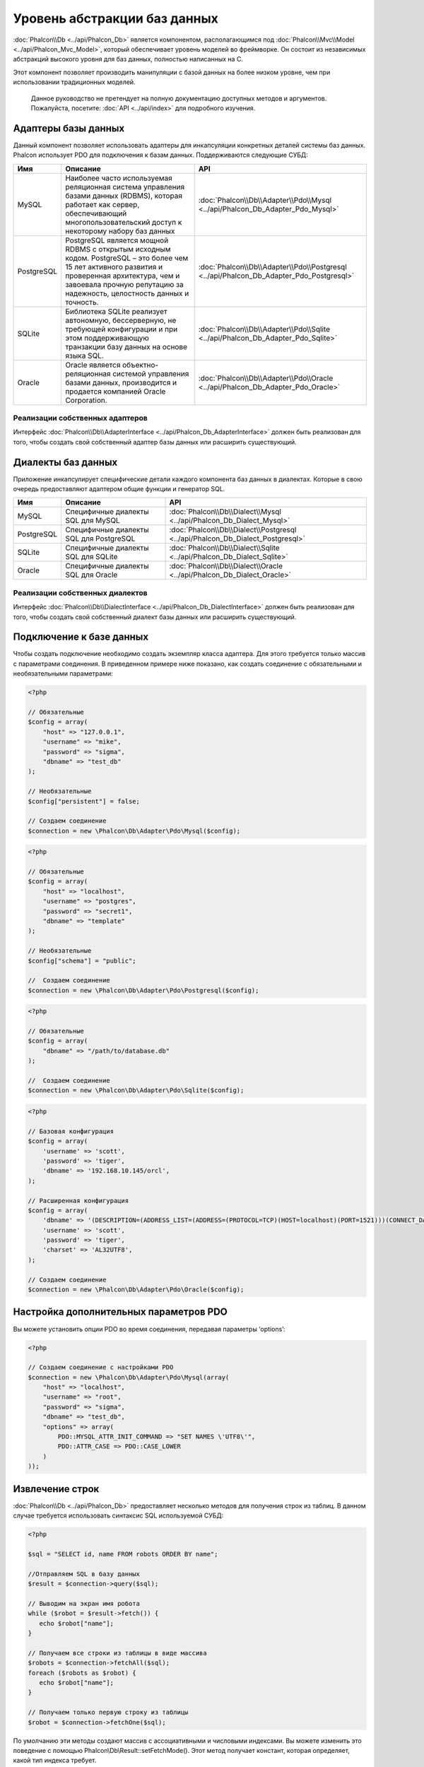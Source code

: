Уровень абстракции баз данных
==============================
:doc:`Phalcon\\Db <../api/Phalcon_Db>` является компонентом, располагающимся под :doc:`Phalcon\\Mvc\\Model <../api/Phalcon_Mvc_Model>`, 
который обеспечивает уровень моделей во фреймворке. Он состоит из независимых абстракций высокого уровня для баз данных, 
полностью написанных на C.

Этот компонент позволяет производить манипуляции с базой данных на более низком уровне, чем при использовании традиционных моделей.

.. highlights::
    Данное руководство не претендует на полную документацию доступных методов и аргументов. Пожалуйста, посетите: :doc:`API <../api/index>`
    для подробного изучения.

Адаптеры базы данных
--------------------
Данный компонент позволяет использовать адаптеры для инкапсуляции конкретных деталей системы баз данных. Phalcon использует PDO для подключения к базам данных. Поддерживаются следующие СУБД:

+------------+--------------------------------------------------------------------------------------------------------------------------------------------------------------------------------------------------------------------------------------+-----------------------------------------------------------------------------------------+
| Имя        | Описание                                                                                                                                                                                                                             | API                                                                                     |
+============+======================================================================================================================================================================================================================================+=========================================================================================+
| MySQL      | Наиболее часто используемая реляционная система управления базами данных (RDBMS), которая работает как сервер, обеспечивающий многопользовательский доступ к некоторому набору баз данных                                            | :doc:`Phalcon\\Db\\Adapter\\Pdo\\Mysql <../api/Phalcon_Db_Adapter_Pdo_Mysql>`           |
+------------+--------------------------------------------------------------------------------------------------------------------------------------------------------------------------------------------------------------------------------------+-----------------------------------------------------------------------------------------+
| PostgreSQL | PostgreSQL является мощной RDBMS с открытым исходным кодом. PostgreSQL – это более чем 15 лет активного развития и проверенная архитектура, чем и завоевала прочную репутацию за надежность, целостность данных и точность.          | :doc:`Phalcon\\Db\\Adapter\\Pdo\\Postgresql <../api/Phalcon_Db_Adapter_Pdo_Postgresql>` |
+------------+--------------------------------------------------------------------------------------------------------------------------------------------------------------------------------------------------------------------------------------+-----------------------------------------------------------------------------------------+
| SQLite     | Библиотека SQLite реализует автономную, бессерверную, не требующей конфигурации и при этом поддерживающую транзакции базу данных на основе языка SQL.                                                                                | :doc:`Phalcon\\Db\\Adapter\\Pdo\\Sqlite <../api/Phalcon_Db_Adapter_Pdo_Sqlite>`         |
+------------+--------------------------------------------------------------------------------------------------------------------------------------------------------------------------------------------------------------------------------------+-----------------------------------------------------------------------------------------+
| Oracle     | Oracle является объектно-реляционная системой управления базами данных, производится и продается компанией Oracle Corporation.                                                                                                       | :doc:`Phalcon\\Db\\Adapter\\Pdo\\Oracle <../api/Phalcon_Db_Adapter_Pdo_Oracle>`         |
+------------+--------------------------------------------------------------------------------------------------------------------------------------------------------------------------------------------------------------------------------------+-----------------------------------------------------------------------------------------+

Реализации собственных адаптеров
^^^^^^^^^^^^^^^^^^^^^^^^^^^^^^^^
Интерфейс :doc:`Phalcon\\Db\\AdapterInterface <../api/Phalcon_Db_AdapterInterface>` должен быть реализован для того, чтобы создать свой собственный адаптер базы данных или расширить существующий.

Диалекты баз данных
-------------------

Приложение инкапсулирует специфические детали каждого компонента баз данных в диалектах. Которые в свою очередь предоставляют адаптером общие функции и генератор SQL. 

+------------+-----------------------------------------------------+--------------------------------------------------------------------------------+
| Имя        | Описание                                            | API                                                                            |
+============+=====================================================+================================================================================+
| MySQL      | Специфичные диалекты SQL для MySQL                  | :doc:`Phalcon\\Db\\Dialect\\Mysql <../api/Phalcon_Db_Dialect_Mysql>`           |
+------------+-----------------------------------------------------+--------------------------------------------------------------------------------+
| PostgreSQL | Специфичные диалекты SQL для PostgreSQL             | :doc:`Phalcon\\Db\\Dialect\\Postgresql <../api/Phalcon_Db_Dialect_Postgresql>` |
+------------+-----------------------------------------------------+--------------------------------------------------------------------------------+
| SQLite     | Специфичные диалекты SQL для SQLite                 | :doc:`Phalcon\\Db\\Dialect\\Sqlite <../api/Phalcon_Db_Dialect_Sqlite>`         |
+------------+-----------------------------------------------------+--------------------------------------------------------------------------------+
| Oracle     | Специфичные диалекты SQL для Oracle                 | :doc:`Phalcon\\Db\\Dialect\\Oracle <../api/Phalcon_Db_Dialect_Oracle>`         |
+------------+-----------------------------------------------------+--------------------------------------------------------------------------------+

Реализации собственных диалектов
^^^^^^^^^^^^^^^^^^^^^^^^^^^^^^^^
Интерфейс :doc:`Phalcon\\Db\\DialectInterface <../api/Phalcon_Db_DialectInterface>` должен быть реализован для того, чтобы создать свой собственный диалект базы данных или расширить существующий.

Подключение к базе данных
-------------------------
Чтобы создать подключение необходимо создать экземпляр класса адаптера. Для этого требуется только массив с параметрами соединения. В приведенном примере ниже показано, как создать соединение 
с обязательными и необязательными параметрами:

.. code-block:: php

    <?php

    // Обязательные
    $config = array(
        "host" => "127.0.0.1",
        "username" => "mike",
        "password" => "sigma",
        "dbname" => "test_db"
    );

    // Необязательные
    $config["persistent"] = false;

    // Создаем соединение
    $connection = new \Phalcon\Db\Adapter\Pdo\Mysql($config);

.. code-block:: php

    <?php

    // Обязательные
    $config = array(
        "host" => "localhost",
        "username" => "postgres",
        "password" => "secret1",
        "dbname" => "template"
    );

    // Необязательные
    $config["schema"] = "public";

    //  Создаем соединение
    $connection = new \Phalcon\Db\Adapter\Pdo\Postgresql($config);

.. code-block:: php

    <?php

    // Обязательные
    $config = array(
        "dbname" => "/path/to/database.db"
    );

    //  Создаем соединение
    $connection = new \Phalcon\Db\Adapter\Pdo\Sqlite($config);

.. code-block:: php

    <?php

    // Базовая конфигурация
    $config = array(
        'username' => 'scott',
        'password' => 'tiger',
        'dbname' => '192.168.10.145/orcl',
    );

    // Расширенная конфигурация
    $config = array(
        'dbname' => '(DESCRIPTION=(ADDRESS_LIST=(ADDRESS=(PROTOCOL=TCP)(HOST=localhost)(PORT=1521)))(CONNECT_DATA=(SERVICE_NAME=xe)(FAILOVER_MODE=(TYPE=SELECT)(METHOD=BASIC)(RETRIES=20)(DELAY=5))))',
        'username' => 'scott',
        'password' => 'tiger',
        'charset' => 'AL32UTF8',
    );

    // Создаем соединение
    $connection = new \Phalcon\Db\Adapter\Pdo\Oracle($config);

Настройка дополнительных параметров PDO
---------------------------------------
Вы можете установить опции  PDO во время соединения, передавая параметры ‘options’:

.. code-block:: php

    <?php

    // Создаем соединение с настройками PDO
    $connection = new \Phalcon\Db\Adapter\Pdo\Mysql(array(
        "host" => "localhost",
        "username" => "root",
        "password" => "sigma",
        "dbname" => "test_db",
        "options" => array(
            PDO::MYSQL_ATTR_INIT_COMMAND => "SET NAMES \'UTF8\'",
            PDO::ATTR_CASE => PDO::CASE_LOWER
        )
    ));

Извлечение строк
----------------
:doc:`Phalcon\\Db <../api/Phalcon_Db>` предоставляет несколько методов для получения строк из таблиц.
В данном случае требуется использовать синтаксис SQL  используемой СУБД:

.. code-block:: php

    <?php

    $sql = "SELECT id, name FROM robots ORDER BY name";

    //Отправляем SQL в базу данных
    $result = $connection->query($sql);

    // Выводим на экран имя робота
    while ($robot = $result->fetch()) {
       echo $robot["name"];
    }

    // Получаем все строки из таблицы в виде массива
    $robots = $connection->fetchAll($sql);
    foreach ($robots as $robot) {
       echo $robot["name"];
    }

    // Получаем только первую строку из таблицы
    $robot = $connection->fetchOne($sql);

По умолчанию эти методы создают массив с ассоциативными и числовыми индексами. 
Вы можете изменить это поведение с помощью Phalcon\\Db\\Result::setFetchMode(). 
Этот метод получает констант, которая определяет, какой тип индекса требует.

+--------------------------+-----------------------------------------------------------+
| Констатна                | Описание                                                  |
+==========================+===========================================================+
| Phalcon\\Db::FETCH_NUM   | Возвращает массив с числовыми индексами                   |
+--------------------------+-----------------------------------------------------------+
| Phalcon\\Db::FETCH_ASSOC | Возвращает массив с ассоциативными индексами              |
+--------------------------+-----------------------------------------------------------+
| Phalcon\\Db::FETCH_BOTH  | Возвращает массив с ассоциативными и числовыми индексами  |
+--------------------------+-----------------------------------------------------------+
| Phalcon\\Db::FETCH_OBJ   | Возвращает объект вместо массива                          |
+--------------------------+-----------------------------------------------------------+

.. code-block:: php

    <?php

    $sql = "SELECT id, name FROM robots ORDER BY name";
    $result = $connection->query($sql);

    $result->setFetchMode(Phalcon\Db::FETCH_NUM);
    while ($robot = $result->fetch()) {
       echo $robot[0];
    }

Phalcon\\Db::query() возвращает экземпляр класса :doc:`Phalcon\\Db\\Result\\Pdo <../api/Phalcon_Db_Result_Pdo>`. 
Эти объекты инкапсулируют все методы, которые связаны с возвращаемым набором данных, т.е. перебор набора данных, 
поиск конкретной записи, получение количества строк в наборе данных и т.д.

.. code-block:: php

    <?php

    $sql = "SELECT id, name FROM robots";
    $result = $connection->query($sql);

    //  Перебор набора данных
    while ($robot = $result->fetch()) {
       echo $robot["name"];
    }

    // Получение третьей строки
    $result->seek(2);
    $robot = $result->fetch();

    // Получение количества строк в наборе данных
    echo $result->numRows();

Подготавливаемые запросs
------------------
Подготавливаемые запросы также поддерживается в  :doc:`Phalcon\\Db <../api/Phalcon_Db>`.Хотя при ее использовании есть 
минимальное влияние на производительность, рекомендуется использовать эту методику, чтобы исключить возможность 
SQL инъекций в  вашем коде. Поддерживаются как именованные, так и неименованные псевдопеременные. Связывание параметров 
может просто быть достигнуто следующим образом:

.. code-block:: php

    <?php

    //Подготовленный запрос с неименованными псевдопеременными
    $sql    = "SELECT * FROM robots WHERE name = ? ORDER BY name";
    $result = $connection->query($sql, array("Wall-E"));

    // Подготовленный запрос с именованными псевдопеременными
    $sql     = "INSERT INTO `robots`(name`, year) VALUES (:name, :year)";
    $success = $connection->query($sql, array("name" => "Astro Boy", "year" => 1952));

Вставка/Обновление/Удаление строк
---------------------------------
Вставлять, обновлять и удалять строки, вы можете с помощью стандартного SQL запроса или использовать методы 
предоставляемые классом:

.. code-block:: php

    <?php

    // Вставка с помощью стандартного SQL запроса
    $sql     = "INSERT INTO `robots`(`name`, `year`) VALUES ('Astro Boy', 1952)";
    $success = $connection->execute($sql);

    // с помощью подготовленного запроса
    $sql     = "INSERT INTO `robots`(`name`, `year`) VALUES (?, ?)";
    $success = $connection->execute($sql, array('Astroy Boy', 1952));

    // Динамическое создание запроса с помощью метода класса
    $success = $connection->insert(
       "robots",
       array("Astro Boy", 1952),
       array("name", "year")
    );

    // Обновление с помощью стандартного SQL запроса
    $sql     = "UPDATE `robots` SET `name` = 'Astro boy' WHERE `id` = 101";
    $success = $connection->execute($sql);

    // с помощью подготовленного запроса 
    $sql     = "UPDATE `robots` SET `name` = ? WHERE `id` = ?";
    $success = $connection->execute($sql, array('Astroy Boy', 101));

    // Динамическое создание запроса с помощью метода класса
    $success = $connection->update(
       "robots",
       array("name"),
       array("New Astro Boy"),
       "id = 101"
    );

    // Удаление с помощью стандартного SQL запроса
    $sql     = "DELETE `robots` WHERE `id` = 101";
    $success = $connection->execute($sql);

    // с помощью подготовленного запроса 
    $sql     = "DELETE `robots` WHERE `id` = ?";
    $success = $connection->execute($sql, array(101));

    // Динамическое создание запроса с помощью метода класса
    $success = $connection->delete("robots", "id = 101");

Транзакции и вложенные транзакции 
---------------------------------
Работа с транзакциями поддерживается с помощью PDO.  Манипуляции с данными внутри транзакции, часто увеличивает 
скорость работы базы данных на большинстве систем.

.. code-block:: php

    <?php

    try {

        // Начало новой транзакции
        $connection->begin();

        // Выполнение нескольких команд SQL
        $connection->execute("DELETE `robots` WHERE `id` = 101");
        $connection->execute("DELETE `robots` WHERE `id` = 102");
        $connection->execute("DELETE `robots` WHERE `id` = 103");

        // Фиксируем изменения в транзакции, если все хорошо.
        $connection->commit();

    } catch(Exception $e) {
        // В случаи исключения откатываем все изменения
        $connection->rollback();
    }

В дополнение к стандартным транзакциям, Phalcon\\Db обеспечивает встроенную поддержку `вложенные транзакции`_
(если база данных поддерживает их). Когда вы вызываете метод begin() во второй раз – создается вложенная транзакция:

.. code-block:: php

    <?php

    try {

        // Начало новой транзакции
        $connection->begin();

        // Выполнение нескольких команд SQL
        $connection->execute("DELETE `robots` WHERE `id` = 101");

        try {

            // Начало вложенной транзакции
            $connection->begin();

            // Выполнение нескольких команд SQL во вложенной транзакции
            $connection->execute("DELETE `robots` WHERE `id` = 102");
            $connection->execute("DELETE `robots` WHERE `id` = 103");

            // Создаем точку сохранения
            $connection->commit();

        } catch(Exception $e) {
            // В случаи исключения откатываем все изменения
            $connection->rollback();
        }

        // Продолжаем Выполнение нескольких команд SQL
        $connection->execute("DELETE `robots` WHERE `id` = 104");

        // Фиксируем изменения в транзакции, если все хорошо.
        $connection->commit();

    } catch(Exception $e) {
        // В случаи исключения откатываем все изменения
        $connection->rollback();
    }

События базы данных
-------------------
:doc:`Phalcon\\Db <../api/Phalcon_Db>` способен передавать :doc:`EventsManager <events>`, если оно есть.
Некоторые события при возвращении булева значения ‘false’ могут остановить выполняемую операцию. Поддерживаются 
следующие события:

+---------------------+-----------------------------------------------------------+-------------------------+
| Название            | Когда срабатывает                                         | Может остановить работу?|
+=====================+===========================================================+=========================+
| afterConnect        | После успешного подключения к БД                          | Нет                     |
+---------------------+-----------------------------------------------------------+-------------------------+
| beforeQuery         | Перед отправкой SQL в БД                                  | Да                      |
+---------------------+-----------------------------------------------------------+-------------------------+
| afterQuery          | После отправки запроса в БД                               | Нет                     |
+---------------------+-----------------------------------------------------------+-------------------------+
| beforeDisconnect    | Перед закрытием временного соединения с БД                | Нет                     |
+---------------------+-----------------------------------------------------------+-------------------------+
| beginTransaction    | Перед началом транзакции                                  | Нет                     |
+---------------------+-----------------------------------------------------------+-------------------------+
| rollbackTransaction | Перед откатом изменений произведенных в транзакции        | Нет                     |
+---------------------+-----------------------------------------------------------+-------------------------+
| commitTransaction   | Перед фиксацией транзакции                                | Нет                     |
+---------------------+-----------------------------------------------------------+-------------------------+

Привязать менеджер событий к соединению просто, doc:`Phalcon\\Db <../api/Phalcon_Db>` будет вызывать событие с 
именем “db”:

.. code-block:: php

    <?php

    use Phalcon\Events\Manager as EventsManager,
        \Phalcon\Db\Adapter\Pdo\Mysql as Connection;

    $eventsManager = new EventsManager();

    // Прослушать все события базы данных
    $eventsManager->attach('db', $dbListener);

    $connection = new Connection(array(
        "host" => "localhost",
        "username" => "root",
        "password" => "secret",
        "dbname" => "invo"
    ));

    // Назначаем менеджер событий экземпляру адаптера БД
    $connection->setEventsManager($eventsManager);

Иметь возможность остановить выполнение SQL очень полезно, если вы хотите осуществить последнюю проверку SQL на наличие SQL инъекций:

.. code-block:: php

    <?php

    $eventsManager->attach('db:beforeQuery', function($event, $connection) {

        // Проверка на наличие вредоносных ключевых слов в SQL
        if (preg_match('/DROP|ALTER/i', $connection->getSQLStatement())) {
            // DROP / ALTER операции не разрешено использовать в приложении,
            // это должно быть SQL инъекция!
            return false;
        }

        //Все хорошо
        return true;
    });

Профилирование запросов SQL
---------------------------
:doc:`Phalcon\\Db <../api/Phalcon_Db>` включает в себя компонент профилирования SQL запросов под 
названием :doc:`Phalcon\\Db\\Profiler <../api/Phalcon_Db_Profiler>`, который используется для анализа 
производительности запросов к базе данных для того, чтобы диагностировать проблему с производительностью 
и обнаружить узкие места.

Профилировать базу данных легко с помощью :doc:`Phalcon\\Db\\Profiler <../api/Phalcon_Db_Profiler>`:

.. code-block:: php

    <?php

    use Phalcon\Events\Manager as EventsManager,
        Phalcon\Db\Profiler as DbProfiler;

    $eventsManager = new EventsManager();

    $profiler = new DbProfiler();

    // Слушаем все события БД
    $eventsManager->attach('db', function($event, $connection) use ($profiler) {
        if ($event->getType() == 'beforeQuery') {
            // Запуск профайлера с текущим соединением
            $profiler->startProfile($connection->getSQLStatement());
        }
        if ($event->getType() == 'afterQuery') {
            // Остановка текущего профайлера
            $profiler->stopProfile();
        }
    });

    // Назначаем менеджер событий соединению
    $connection->setEventsManager($eventsManager);

    $sql = "SELECT buyer_name, quantity, product_name "
         . "FROM buyers "
         . "LEFT JOIN products ON buyers.pid = products.id";

    // Выполняем SQLзапрос
    $connection->query($sql);

    // Получаем последний профиль в профайлере
    $profile = $profiler->getLastProfile();

    echo "SQL Statement: ", $profile->getSQLStatement(), "\n";
    echo "Start Time: ", $profile->getInitialTime(), "\n";
    echo "Final Time: ", $profile->getFinalTime(), "\n";
    echo "Total Elapsed Time: ", $profile->getTotalElapsedSeconds(), "\n";

Вы также можете создать свой собственный класс профиля на основе :doc:`Phalcon\\Db\\Profiler <../api/Phalcon_Db_Profiler>` 
для записи статистики запросов к БД в режиме реального времени:

.. code-block:: php

    <?php

    use Phalcon\Events\Manager as EventsManager,
        Phalcon\Db\Profiler as Profiler,
        Phalcon\Db\Profiler\Item as Item;

    class DbProfiler extends Profiler
    {

        /**
         * Выполняется перед отправкой SQL запроса на сервер БД
         */
        public function beforeStartProfile(Item $profile)
        {
            echo $profile->getSQLStatement();
        }

        /**
         * Выполняется после отправки SQL запроса на сервер БД
         */
        public function afterEndProfile(Item $profile)
        {
            echo $profile->getTotalElapsedSeconds();
        }

    }

    // Создание менеджера событий
    $eventsManager = new EventsManager();

    // Создание слушателя
    $dbProfiler = new DbProfiler();

    // Прикрепляем слушателя ко всем событиям базы данных
    $eventsManager->attach('db', $dbProfiler);

Логирование SQL запросов
------------------------
Использование компонентов высокого уровня абстракции для доступа к базам данных, таких как 
:doc:`Phalcon\\Db <../api/Phalcon_Db>`, усложняет понимание того, какие запросы отправляются в базу данных.
:doc:`Phalcon\\Logger <../api/Phalcon_Logger>` взаимодействует с :doc:`Phalcon\\Db <../api/Phalcon_Db>`, 
обеспечивая возможность логирования в слое абстракции базы данных.

.. code-block:: php

    <?php

    use Phalcon\Logger,
        Phalcon\Events\Manager as EventsManager,
        Phalcon\Logger\Adapter\File as FileLogger;

    $eventsManager = new EventsManager();

    $logger = new FileLogger("app/logs/db.log");

    // Слушаем все события БД
    $eventsManager->attach('db', function($event, $connection) use ($logger) {
        if ($event->getType() == 'beforeQuery') {
            $logger->log($connection->getSQLStatement(), Logger::INFO);
        }
    });

    // Назначаем менеджер событий соединению 
    $connection->setEventsManager($eventsManager);

    // Выполняем несколько SQL запросов
    $connection->insert(
        "products",
        array("Hot pepper", 3.50),
        array("name", "price")
    );

Упомянутый выше файл *app/logs/db.log* будет содержать что-то похожее на это:

.. code-block:: php

    [Sun, 29 Apr 12 22:35:26 -0500][DEBUG][Resource Id #77] INSERT INTO products
    (name, price) VALUES ('Hot pepper', 3.50)


Реализация собственной логера
^^^^^^^^^^^^^^^^^^^^^^^^^^^^
Вы можете реализовать свой собственный класс логера запросов к базе данных, путем создания класса, который реализует 
единственный метод, именуемый «log». Метод должен принимать строку в качестве первого аргумента. Затем Вы можете 
передать ваш объект логера в  метод Phalcon\\Db::setLogger(), после чего любые выполняемые запросы SQL выполнения будут 
вызывать этот метод для логирования результата запроса.

Описание Таблиц / Представлений
-------------------------------
:doc:`Phalcon\\Db <../api/Phalcon_Db>` также предоставляет методы для получения подробной информации о таблицах и 
представлениях:

.. code-block:: php

    <?php

    // Получаем таблицы из базы данных test_db
    $tables = $connection->listTables("test_db");

    // Есть ли таблица 'robots' в базе данных?
    $exists = $connection->tableExists("robots");

    // Получаем имена, типы данных и свойства полей таблицы 'robots'
    $fields = $connection->describeColumns("robots");
    foreach ($fields as $field) {
        echo "Column Type: ", $field["Type"];
    }

    // Получаем индексы таблицы 'robots'
    $indexes = $connection->describeIndexes("robots");
    foreach ($indexes as $index) {
        print_r($index->getColumns());
    }

    // Получаем внешние ключи на таблицу 'robots'
    $references = $connection->describeReferences("robots");
    foreach ($references as $reference) {
        // Выводим на экран ссылаемые столбцы
        print_r($reference->getReferencedColumns());
    }

Таблица описания  очень похожа на результат команды “DESCRIBE” в MySQL, он содержит следующую информацию:

+---------+----------------------------------------------------------+
| Индексы | Описание                                                 |
+=========+==========================================================+
| Field   | Имя поля                                                 |
+---------+----------------------------------------------------------+
| Type    | Тип столбца                                              |
+---------+----------------------------------------------------------+
| Key     | Является ли столбец частью первичного ключа или индексом?|
+---------+----------------------------------------------------------+
| Null    | Допускается ли значение NULL.                            |
+---------+----------------------------------------------------------+

Методы для получения сведений о представлениях также реализованы для всех поддерживаемых баз данных: 

.. code-block:: php

    <?php

    // Получить все представления из базы данных ’test_db’
    $tables = $connection->listViews("test_db");

    // Есть ли представление ‘robots’ в базе данных?
    $exists = $connection->viewExists("robots");

Создание / Изменение / удаление таблиц
--------------------------------------
Различные системы баз данных (MySQL, PostgreSQL и др.) предоставляют возможность создавать, изменять 
или удалять таблицы с использованием  таких команды как CREATE, ALTER или DROP. Синтаксис SQL отличается в 
зависимости от того, какая база данных используется системой.
:doc:`Phalcon\\Db <../api/Phalcon_Db>` предлагает единый интерфейс для изменения таблиц, без необходимости 
дифференцировать синтаксис SQL на основании системы хранения данных.

Создание таблиц
^^^^^^^^^^^^^^^
В следующем примере показано, как создать таблицу:

.. code-block:: php

    <?php

    use \Phalcon\Db\Column as Column;

    $connection->createTable(
        "robots",
        null,
        array(
           "columns" => array(
                new Column("id",
                    array(
                        "type"          => Column::TYPE_INTEGER,
                        "size"          => 10,
                        "notNull"       => true,
                        "autoIncrement" => true,
                    )
                ),
                new Column("name",
                    array(
                        "type"    => Column::TYPE_VARCHAR,
                        "size"    => 70,
                        "notNull" => true,
                    )
                ),
                new Column("year",
                    array(
                        "type"    => Column::TYPE_INTEGER,
                        "size"    => 11,
                        "notNull" => true,
                    )
                )
            )
        )
    );

Phalcon\\Db::createTable() принимает ассоциативный массив описывающий таблицу. Столбцы определяются классом
:doc:`Phalcon\\Db\\Column <../api/Phalcon_Db_Column>`. В таблице ниже показаны варианты, доступные для определения 
столбца:

+-----------------+--------------------------------------------------------------------------------------------------------------------------------------------+-----------------+
| Опция           | Описани                                                                                                                                    | Необязательный? |
+=================+============================================================================================================================================+=================+
| "type"          | Тип столбца. Должен быть  константой быть Phalcon\\Db\\Column constant (см. ниже список)                                                   | Нет             |
+-----------------+--------------------------------------------------------------------------------------------------------------------------------------------+-----------------+
| "primary"       | True, если таблица является частью первичного ключа таблицы                                                                                | Yes             |
+-----------------+--------------------------------------------------------------------------------------------------------------------------------------------+-----------------+
| "size"          | Некоторые типы столбцов, такие как VARCHAR или INTEGER, могут иметь определенный размер                                                    | Yes             |
+-----------------+--------------------------------------------------------------------------------------------------------------------------------------------+-----------------+
| "scale"         | DECIMAL или NUMBER столбцы могут  указывать точность (до какого десятичного знака требуется хранить числа).                                | Yes             |
+-----------------+--------------------------------------------------------------------------------------------------------------------------------------------+-----------------+
| "unsigned"      | INTEGER столбцы могут быть знаковыми или беззнаковыми. Эта опция не распространяется на другие типы столбцов.                              | Yes             |
+-----------------+--------------------------------------------------------------------------------------------------------------------------------------------+-----------------+
| "notNull"       | Может ли столбец хранить нулевые значения?                                                                                                 | Yes             |
+-----------------+--------------------------------------------------------------------------------------------------------------------------------------------+-----------------+
| "autoIncrement" | С помощью этой опции, столбец заполняется автоматически с автоинкрементным целым. Только один столбец в таблице может иметь этот атрибут.  | Yes             |
+-----------------+--------------------------------------------------------------------------------------------------------------------------------------------+-----------------+
| "bind"          | Одна из BIND_TYPE_* констант говорящая, как колонки должны быть привязаны перед сохранением.                                               | Yes             |
+-----------------+--------------------------------------------------------------------------------------------------------------------------------------------+-----------------+
| "first"         | Колонки должны быть расположены на первой позиции в порядке столбцов                                                                       | Yes             |
+-----------------+--------------------------------------------------------------------------------------------------------------------------------------------+-----------------+
| "after"         | Колонка должна быть расположена после указанного столбца                                                                                   | Yes             |
+-----------------+--------------------------------------------------------------------------------------------------------------------------------------------+-----------------+

Phalcon\\Db поддерживает следующие типы столбцов базы данных:

* Phalcon\\Db\\Column::TYPE_INTEGER
* Phalcon\\Db\\Column::TYPE_DATE
* Phalcon\\Db\\Column::TYPE_VARCHAR
* Phalcon\\Db\\Column::TYPE_DECIMAL
* Phalcon\\Db\\Column::TYPE_DATETIME
* Phalcon\\Db\\Column::TYPE_CHAR
* Phalcon\\Db\\Column::TYPE_TEXT

Ассоциативный массив, переданный в  Phalcon\\Db::createTable() может иметь возможных ключей:

+--------------+----------------------------------------------------------------------------------------------------------------------------------------+------------------+
| Индекс       | Описание                                                                                                                               | Необязательный?  |
+==============+========================================================================================================================================+==================+
| "columns"    | Массив с набором столбцов таблицы определен с :doc:`Phalcon\\Db\\Column <../api/Phalcon_Db_Column>`                                    | Нет              |
+--------------+----------------------------------------------------------------------------------------------------------------------------------------+------------------+
| "indexes"    | Массив с набором индексов таблицы, определенные с :doc:`Phalcon\\Db\\Index <../api/Phalcon_Db_Index>`                                  | Да               |
+--------------+----------------------------------------------------------------------------------------------------------------------------------------+------------------+
| "references" | Массив с набором ссылок на таблицы (внешние ключи), определенный с :doc:`Phalcon\\Db\\Reference <../api/Phalcon_Db_Reference>`         | Да               |
+--------------+----------------------------------------------------------------------------------------------------------------------------------------+------------------+
| "options"    | Массив с набором опций для создания таблицы. Эти опции часто связаны с системой базы данных, в которых миграции был сгенерирован.      | Да               |
+--------------+----------------------------------------------------------------------------------------------------------------------------------------+------------------+

Изменение таблиц
^^^^^^^^^^^^^^^^
Если ваше приложение растет, вам, возможно, потребуется вносить изменения в  базу данных, как часть рефакторинга или 
добавление нового функционала. Не все базы данных позволяют изменять существующие столбцы или добавить столбцы между 
двумя существующими. :doc:`Phalcon\\Db <../api/Phalcon_Db>` ограничено  этими особенностями реализации.

.. code-block:: php

    <?php

    use Phalcon\Db\Column as Column;

    // Добавляем новый столбец
    $connection->addColumn("robots", null,
        new Column("robot_type", array(
            "type"    => Column::TYPE_VARCHAR,
            "size"    => 32,
            "notNull" => true,
            "after"   => "name"
        ))
    );

    // Изменение существующего столбца
    $connection->modifyColumn("robots", null, new Column("name", array(
        "type" => Column::TYPE_VARCHAR,
        "size" => 40,
        "notNull" => true,
    )));

    // Удаление столбца “name”
    $connection->deleteColumn("robots", null, "name");


Удаление таблицы
^^^^^^^^^^^^^^^^

Пример удаления таблицы:

.. code-block:: php

    <?php

    // Удаление таблицы “robots” из активной базы данных 
    $connection->dropTable("robots");

    //Удаление таблицы "robots" из базы данных "machines"
    $connection->dropTable("robots", "machines");

.. _PDO: http://www.php.net/manual/en/book.pdo.php
.. _`вложенные транзакции`: http://en.wikipedia.org/wiki/Nested_transaction

